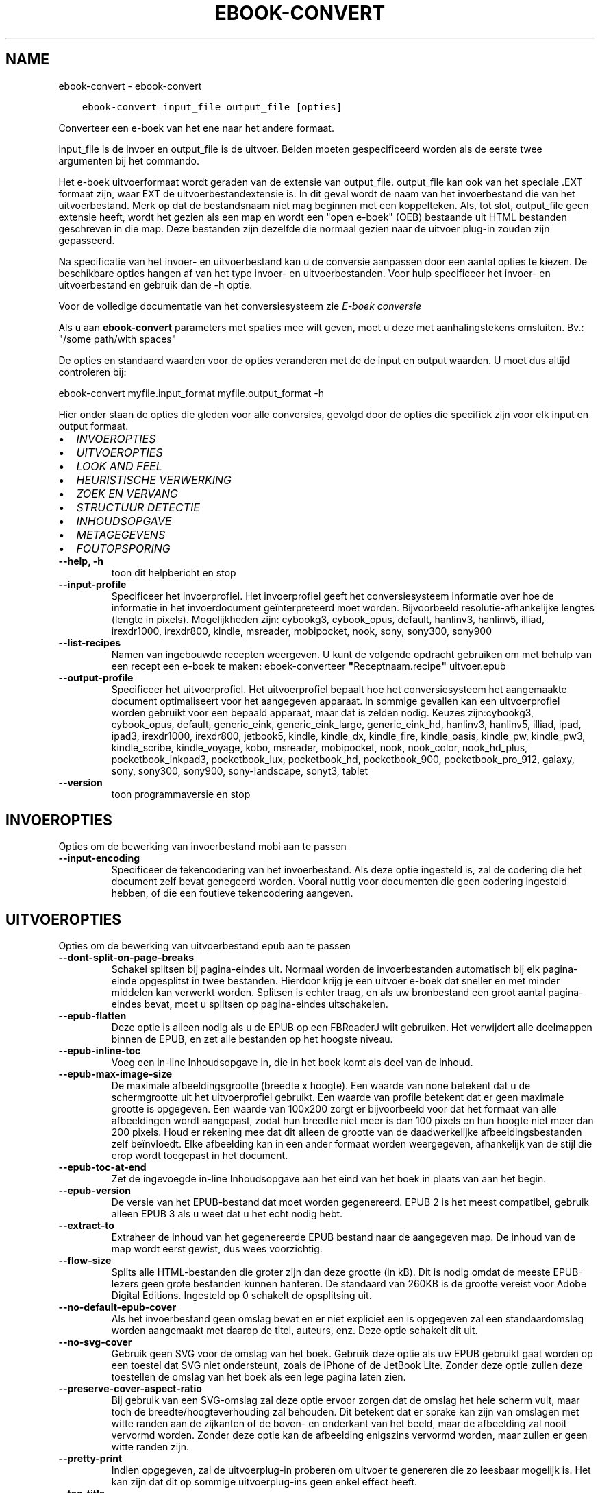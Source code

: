 .\" Man page generated from reStructuredText.
.
.
.nr rst2man-indent-level 0
.
.de1 rstReportMargin
\\$1 \\n[an-margin]
level \\n[rst2man-indent-level]
level margin: \\n[rst2man-indent\\n[rst2man-indent-level]]
-
\\n[rst2man-indent0]
\\n[rst2man-indent1]
\\n[rst2man-indent2]
..
.de1 INDENT
.\" .rstReportMargin pre:
. RS \\$1
. nr rst2man-indent\\n[rst2man-indent-level] \\n[an-margin]
. nr rst2man-indent-level +1
.\" .rstReportMargin post:
..
.de UNINDENT
. RE
.\" indent \\n[an-margin]
.\" old: \\n[rst2man-indent\\n[rst2man-indent-level]]
.nr rst2man-indent-level -1
.\" new: \\n[rst2man-indent\\n[rst2man-indent-level]]
.in \\n[rst2man-indent\\n[rst2man-indent-level]]u
..
.TH "EBOOK-CONVERT" "1" "april 05, 2024" "7.8.0" "calibre"
.SH NAME
ebook-convert \- ebook-convert
.INDENT 0.0
.INDENT 3.5
.sp
.nf
.ft C
ebook\-convert input_file output_file [opties]
.ft P
.fi
.UNINDENT
.UNINDENT
.sp
Converteer een e\-boek van het ene naar het andere formaat.
.sp
input_file is de invoer en output_file is de uitvoer. Beiden moeten gespecificeerd worden als de eerste twee argumenten bij het commando.
.sp
Het e\-boek uitvoerformaat wordt geraden van de extensie van output_file. output_file kan ook van het speciale .EXT formaat zijn, waar EXT de uitvoerbestandextensie is. In dit geval wordt de naam van het invoerbestand die van het uitvoerbestand. Merk op dat de bestandsnaam niet mag beginnen met een koppelteken. Als, tot slot, output_file geen extensie heeft, wordt het gezien als een map en wordt een \(dqopen e\-boek\(dq (OEB) bestaande uit HTML bestanden geschreven in die map. Deze bestanden zijn dezelfde die normaal gezien naar de uitvoer plug\-in zouden zijn gepasseerd.
.sp
Na specificatie van het invoer\- en uitvoerbestand kan u de conversie aanpassen door een aantal opties te kiezen. De beschikbare opties hangen af van het type invoer\- en uitvoerbestanden. Voor hulp specificeer het invoer\- en uitvoerbestand en gebruik dan de \-h optie.
.sp
Voor de volledige documentatie van het conversiesysteem zie
\fI\%E\-boek conversie\fP
.sp
Als u aan \fBebook\-convert\fP parameters met spaties mee wilt geven, moet u deze met aanhalingstekens omsluiten. Bv.: \(dq/some path/with spaces\(dq
.sp
De opties en standaard waarden voor de opties veranderen met de
de input en output waarden. U moet dus altijd controleren bij:
.sp
ebook\-convert myfile.input_format myfile.output_format \-h
.sp
Hier onder staan de opties die gleden voor alle conversies, gevolgd door de
opties die specifiek zijn voor elk input en output formaat.
.INDENT 0.0
.IP \(bu 2
\fI\%INVOEROPTIES\fP
.IP \(bu 2
\fI\%UITVOEROPTIES\fP
.IP \(bu 2
\fI\%LOOK AND FEEL\fP
.IP \(bu 2
\fI\%HEURISTISCHE VERWERKING\fP
.IP \(bu 2
\fI\%ZOEK EN VERVANG\fP
.IP \(bu 2
\fI\%STRUCTUUR DETECTIE\fP
.IP \(bu 2
\fI\%INHOUDSOPGAVE\fP
.IP \(bu 2
\fI\%METAGEGEVENS\fP
.IP \(bu 2
\fI\%FOUTOPSPORING\fP
.UNINDENT
.INDENT 0.0
.TP
.B \-\-help, \-h
toon dit helpbericht en stop
.UNINDENT
.INDENT 0.0
.TP
.B \-\-input\-profile
Specificeer het invoerprofiel. Het invoerprofiel geeft het conversiesysteem informatie over hoe de informatie in het invoerdocument geïnterpreteerd moet worden. Bijvoorbeeld resolutie\-afhankelijke lengtes (lengte in pixels). Mogelijkheden zijn: cybookg3, cybook_opus, default, hanlinv3, hanlinv5, illiad, irexdr1000, irexdr800, kindle, msreader, mobipocket, nook, sony, sony300, sony900
.UNINDENT
.INDENT 0.0
.TP
.B \-\-list\-recipes
Namen van ingebouwde recepten weergeven. U kunt de volgende opdracht gebruiken om met behulp van een recept een e\-boek te maken: eboek\-converteer \fB\(dq\fPReceptnaam.recipe\fB\(dq\fP uitvoer.epub
.UNINDENT
.INDENT 0.0
.TP
.B \-\-output\-profile
Specificeer het uitvoerprofiel. Het uitvoerprofiel bepaalt hoe het conversiesysteem het aangemaakte document optimaliseert voor het aangegeven apparaat. In sommige gevallen kan een uitvoerprofiel worden gebruikt voor een bepaald apparaat, maar dat is zelden nodig. Keuzes zijn:cybookg3, cybook_opus, default, generic_eink, generic_eink_large, generic_eink_hd, hanlinv3, hanlinv5, illiad, ipad, ipad3, irexdr1000, irexdr800, jetbook5, kindle, kindle_dx, kindle_fire, kindle_oasis, kindle_pw, kindle_pw3, kindle_scribe, kindle_voyage, kobo, msreader, mobipocket, nook, nook_color, nook_hd_plus, pocketbook_inkpad3, pocketbook_lux, pocketbook_hd, pocketbook_900, pocketbook_pro_912, galaxy, sony, sony300, sony900, sony\-landscape, sonyt3, tablet
.UNINDENT
.INDENT 0.0
.TP
.B \-\-version
toon programmaversie en stop
.UNINDENT
.SH INVOEROPTIES
.sp
Opties om de bewerking van invoerbestand mobi aan te passen
.INDENT 0.0
.TP
.B \-\-input\-encoding
Specificeer de tekencodering van het invoerbestand. Als deze optie ingesteld is, zal de codering die het document zelf bevat genegeerd worden. Vooral nuttig voor documenten die geen codering ingesteld hebben, of die een foutieve tekencodering aangeven.
.UNINDENT
.SH UITVOEROPTIES
.sp
Opties om de bewerking van uitvoerbestand epub aan te passen
.INDENT 0.0
.TP
.B \-\-dont\-split\-on\-page\-breaks
Schakel splitsen bij pagina\-eindes uit. Normaal worden de invoerbestanden automatisch bij elk pagina\-einde opgesplitst in twee bestanden. Hierdoor krijg je een uitvoer e\-boek dat sneller en met minder middelen kan verwerkt worden. Splitsen is echter traag, en als uw bronbestand een groot aantal pagina\-eindes bevat, moet u splitsen op pagina\-eindes uitschakelen.
.UNINDENT
.INDENT 0.0
.TP
.B \-\-epub\-flatten
Deze optie is alleen nodig als u de EPUB op een FBReaderJ wilt gebruiken. Het verwijdert alle deelmappen binnen de EPUB, en zet alle bestanden op het hoogste niveau.
.UNINDENT
.INDENT 0.0
.TP
.B \-\-epub\-inline\-toc
Voeg een in\-line Inhoudsopgave in, die in het boek komt als deel van de inhoud.
.UNINDENT
.INDENT 0.0
.TP
.B \-\-epub\-max\-image\-size
De maximale afbeeldingsgrootte (breedte x hoogte). Een waarde van none betekent dat u de schermgrootte uit het uitvoerprofiel gebruikt. Een waarde van profile betekent dat er geen maximale grootte is opgegeven. Een waarde van 100x200 zorgt er bijvoorbeeld voor dat het formaat van alle afbeeldingen wordt aangepast, zodat hun breedte niet meer is dan 100 pixels en hun hoogte niet meer dan 200 pixels. Houd er rekening mee dat dit alleen de grootte van de daadwerkelijke afbeeldingsbestanden zelf beïnvloedt. Elke afbeelding kan in een ander formaat worden weergegeven, afhankelijk van de stijl die erop wordt toegepast in het document. ​
.UNINDENT
.INDENT 0.0
.TP
.B \-\-epub\-toc\-at\-end
Zet de ingevoegde in\-line Inhoudsopgave aan het eind van het boek in plaats van aan het begin.
.UNINDENT
.INDENT 0.0
.TP
.B \-\-epub\-version
De versie van het EPUB\-bestand dat moet worden gegenereerd. EPUB 2 is het meest compatibel, gebruik alleen EPUB 3 als u weet dat u het echt nodig hebt.
.UNINDENT
.INDENT 0.0
.TP
.B \-\-extract\-to
Extraheer de inhoud van het gegenereerde EPUB bestand naar de aangegeven map. De inhoud van de map wordt eerst gewist, dus wees voorzichtig.
.UNINDENT
.INDENT 0.0
.TP
.B \-\-flow\-size
Splits alle HTML\-bestanden die groter zijn dan deze grootte (in kB). Dit is nodig omdat de meeste EPUB\-lezers geen grote bestanden kunnen hanteren. De standaard van 260KB is de grootte vereist voor Adobe Digital Editions. Ingesteld op 0 schakelt de opsplitsing uit.
.UNINDENT
.INDENT 0.0
.TP
.B \-\-no\-default\-epub\-cover
Als het invoerbestand geen omslag bevat en er niet expliciet een is opgegeven zal een standaardomslag worden aangemaakt met daarop de titel, auteurs, enz. Deze optie schakelt dit uit.
.UNINDENT
.INDENT 0.0
.TP
.B \-\-no\-svg\-cover
Gebruik geen SVG voor de omslag van het boek. Gebruik deze optie als uw EPUB gebruikt gaat worden op een toestel dat SVG niet ondersteunt, zoals de iPhone of de JetBook Lite. Zonder deze optie zullen deze toestellen de omslag van het boek als een lege pagina laten zien.
.UNINDENT
.INDENT 0.0
.TP
.B \-\-preserve\-cover\-aspect\-ratio
Bij gebruik van een SVG\-omslag zal deze optie ervoor zorgen dat de omslag het hele scherm vult, maar toch de breedte/hoogteverhouding zal behouden. Dit betekent dat er sprake kan zijn van omslagen met witte randen aan de zijkanten of de boven\- en onderkant van het beeld, maar de afbeelding zal nooit vervormd worden. Zonder deze optie kan de afbeelding enigszins vervormd worden, maar zullen er geen witte randen zijn.
.UNINDENT
.INDENT 0.0
.TP
.B \-\-pretty\-print
Indien opgegeven, zal de uitvoerplug\-in proberen om uitvoer te genereren die zo leesbaar mogelijk is. Het kan zijn dat dit op sommige uitvoerplug\-ins geen enkel effect heeft.
.UNINDENT
.INDENT 0.0
.TP
.B \-\-toc\-title
Titel voor iedere gegenereerde in\-line Inhoudsopgave.
.UNINDENT
.SH LOOK AND FEEL
.sp
Opties om uiterlijk van de uitvoer aan te passen
.INDENT 0.0
.TP
.B \-\-asciiize
Zet unicode karakters om naar ASCII tekens. Voorzichtig gebruiken want dit zal unicode karakters vervangen door ASCII. Bijvoorbeeld: \fB\(dq\fPPelé\fB\(dq\fP wordt vervangen door  \fB\(dq\fPPele\fB\(dq\fP\&. Merk ook op dat als er meerdere weergaven van een teken zijn (zoals bij gedeelde tekens uit Chinees en Japans), de weergave gekozen wordt op basis van de huidige taalinstellingen voor calibre.
.UNINDENT
.INDENT 0.0
.TP
.B \-\-base\-font\-size
De basistekstgrootte in pt\fB\(aq\fPs. Alle lettergroottes in het geproduceerde boek worden opnieuw geschaald op basis van deze grootte. Door een groter formaat te kiezen, kunt u de lettertypen in de uitvoer groter maken en omgekeerd. Als de waarde nul is, wordt de basislettergrootte standaard gekozen op basis van het uitvoerprofiel dat u hebt gekozen.
.UNINDENT
.INDENT 0.0
.TP
.B \-\-change\-justification
Wijzig tekst uitvulling. De waarde ‘links uitlijnen’ verandert alle uitgelijnde tekst in de bron naar links uitgelijnde tekst (m.a.w. niet uitgevuld). De waarde ‘tekst uitvullen’ verandert alle niet uitgevulde tekst naar uitgevuld. De waarde ‘origineel’ (de standaardwaarde) verandert de uitvulling in het bronbestand niet. Merk op dat maar een beperkt aantal uitvoerformaten uitvullen ondersteunen.
.UNINDENT
.INDENT 0.0
.TP
.B \-\-disable\-font\-rescaling
Geen herschaling van lettergrootte.
.UNINDENT
.INDENT 0.0
.TP
.B \-\-embed\-all\-fonts
Alle lettertypes invoegen waaraan in het input\-document wordt gerefereerd maar nog niet ingevoegd. Dit zal uw systeem doorzoeken naar de lettertypes, en indien gevonden, zullen ze ingevoegd worden. Invoegen zal alleen werken als het formaat waarnaar u converteert ingebouwde fonts ondersteunt, zoals EPUB, AZW3, DOCX of PDF. Let aub op dat u de nodige licentie bezit om de in dit document gebruikte lettertypes in te voegen.
.UNINDENT
.INDENT 0.0
.TP
.B \-\-embed\-font\-family
Het gespecificeerde lettertype inbedden in het boek. Dit specificeert het \fB\(dq\fPbasis\fB\(dq\fP lettertype voor het boek. Als het invoer document eigen lettertypes specificeert, kunnen deze het basis lettertype negeren. U kunt de filter stijlinformatie optie gebruiken om lettertypes uit het invoer document te verwijderen. Merk op: inbedden van lettertypes werkt alleen met bepaalde uitvoer indelingen, voornamelijk EPUB, AZW3 en DOCX.
.UNINDENT
.INDENT 0.0
.TP
.B \-\-expand\-css
Standaard gebruikt calibre het verkorte formaat voor verschillende CSS\-eigenschappen zoals marges, padding, rand, enz. Deze optie zorgt ervoor dat het in plaats daarvan het volledige formaat gebruikt. Merk op dat CSS altijd wordt uitgebreid bij genereren van EPUB bestanden met als uitvoerprofiel een van de Nook profielen daar de Nook geen verkorte CSS kan verwerken.
.UNINDENT
.INDENT 0.0
.TP
.B \-\-extra\-css
Het pad naar een CSS stijlblad of rauwe CSS. Deze CSS wordt toegevoegd aan de stijlregels van het bronbestand, zodat het deze regels kan negeren.
.UNINDENT
.INDENT 0.0
.TP
.B \-\-filter\-css
Een door komma\fB\(aq\fPs gescheiden lijst van CSS\-eigenschappen die zullen worden verwijderd uit alle CSS\-stijlregels. Dit is handig als de aanwezigheid van enkele stijl informatie voorkomt dat het wordt overschreven op uw toestel. Bijvoorbeeld: font\-family, kleur, margin\-left, margin\-right
.UNINDENT
.INDENT 0.0
.TP
.B \-\-font\-size\-mapping
Omzetten van CSS\-lettertypenamen naar lettergroottes in pts. Een voorbeeld van instelling is 12,12,14,16,18,20,22,24. Dit zijn de omzettingen voor de groottes xx\-small tot xx\-large, met de laatste grootte voor enorme letters. Het algoritme voor lettertypeherschaling gebruikt deze lettergroottes om de letters intelligent aan te passen. Standaard worden de instellingen van het gekozen uitvoerprofiel gebruikt.
.UNINDENT
.INDENT 0.0
.TP
.B \-\-insert\-blank\-line
Voeg een lege regel toe tussen alinea\fB\(aq\fPs. Dit werkt niet als het bronbestand geen alinea\fB\(aq\fPs gebruikt (<p>\- of <div>\-labels).
.UNINDENT
.INDENT 0.0
.TP
.B \-\-insert\-blank\-line\-size
Stel de hoogte van de ingevoegde blanco regels in (in em). De hoogte van de regels tussen paragrafen is het dubbele van wat u hier insteld.
.UNINDENT
.INDENT 0.0
.TP
.B \-\-keep\-ligatures
Behoud aanwezige bindingen in het invoer document. Een binding is een speciale weergave van een tekenpaar zoals ff, fi, fl enz. De meeste e\-readers bieden geen ondersteuning voor bindingen in hun standaard lettertypes, dus worden ze waarschijnlijk niet juist weergegeven. Standaard zal calibre een ligatuur omzetten in het overeenkomstige paar normale tekens. Deze optie wordt daarna behouden.
.UNINDENT
.INDENT 0.0
.TP
.B \-\-line\-height
De lijnhoogte in pts. Regelt de vrije ruimte tussen opeenvolgende tekstregels. Geldt alleen voor elementen die hun eigen lijnhoogte niet bepalen. Meestal is het opgeven van de minimale lijnhoogte nuttiger. Standaard wordt de lijnhoogte niet aangepast.
.UNINDENT
.INDENT 0.0
.TP
.B \-\-linearize\-tables
Sommige slecht ontworpen documenten gebruiken tabellen om de opmaak van tekst op de pagina te beïnvloeden. Wanneer deze documenten geconverteerd worden hebben ze vaak vreemde fouten, zoals tekst die langer is dan de pagina. Deze optie zal de inhoud uit de tabellen halen en deze achter elkaar weergeven.
.UNINDENT
.INDENT 0.0
.TP
.B \-\-margin\-bottom
Zet de ondermarge in punten. Standaard is 5.0. Bij een negatieve waarde wordt er geen marge ingesteld (de marge\-instelling in het originele document blijft behouden). Opmerking: pagina\-georiënteerde indelingen zoals PDF en DOCX hebben hun eigen marge\-instellingen die voorrang hebben.
.UNINDENT
.INDENT 0.0
.TP
.B \-\-margin\-left
Zet de linkermarge in punten. Standaard is 5.0. Bij een negatieve waarde wordt er geen marge ingesteld (de marge\-instelling in het originele document blijft behouden). Opmerking: pagina\-georiënteerde indelingen zoals PDF en DOCX hebben hun eigen marge\-instellingen die voorrang hebben.
.UNINDENT
.INDENT 0.0
.TP
.B \-\-margin\-right
Zet de rechtermarge in punten. Standaard is 5.0. Bij een negatieve waarde wordt er geen marge ingesteld (de marge\-instelling in het originele document blijft behouden). Opmerking: pagina\-georiënteerde indelingen zoals PDF en DOCX hebben hun eigen marge\-instellingen die voorrang hebben.
.UNINDENT
.INDENT 0.0
.TP
.B \-\-margin\-top
Zet de bovenmarge in punten. Standaard is 5.0. Bij een negatieve waarde wordt er geen marge ingesteld (de marge\-instelling in het originele document blijft behouden). Opmerking: pagina\-georiënteerde indelingen zoals PDF en DOCX hebben hun eigen marge\-instellingen die voorrang hebben.
.UNINDENT
.INDENT 0.0
.TP
.B \-\-minimum\-line\-height
De minimale hoogte van een regel, als percentage van de berekende lettergrootte van het element. calibre zorgt ervoor dat ieder element een regelhoogte heeft van op zijn minst deze instelling, onafhankelijk van wat het ingevoerde document specificeert. Zet op nul om te negeren. De standaardwaarde is 120%. Gebruik deze instelling liever dan de rechtstreekse regelhoogte\-instelling, tenzij u weet wat u doet. Om bijvoorbeeld dubbele regelafstand te verkrijgen zet u deze instelling op 240.
.UNINDENT
.INDENT 0.0
.TP
.B \-\-remove\-paragraph\-spacing
Verwijder witregels tussen alinea\fB\(aq\fPs. Stelt ook inspringen met 1.5em in voor alinea\fB\(aq\fPs. Witregels verwijderen werkt niet als het invoerbestand geen alinea\fB\(aq\fPs gebruikt (<p>\- of <div>\-labels).
.UNINDENT
.INDENT 0.0
.TP
.B \-\-remove\-paragraph\-spacing\-indent\-size
Als calibre lege regels tussen paragrafen verwijderd, zal automatisch een paragraaf insprong worden toegevoegd om de paragraaf makkelijk te kunnen onderscheiden. Deze optie stelt de breedte van die insprong (in em) in. Als y deze waarde negatief instelt, zal de insprong\-waarde gebruikt worden die is opgegeven in het bestand. Oftewel, calibre zal de insprong niet aanpassen.
.UNINDENT
.INDENT 0.0
.TP
.B \-\-smarten\-punctuation
Zet gewone aanhalingstekens, streepjes en beletseltekens om in hun typografisch juiste equivalenten. Voor details: \fI\%https://daringfireball.net/projects/smartypants\fP\&.
.UNINDENT
.INDENT 0.0
.TP
.B \-\-subset\-embedded\-fonts
Uitdunnen van alle ingebedde lettertypes. Elk ingebed lettertype is beperkt tot de tekens gebruikt in dit document. Dit beperkt de omvang van de lettertype bestanden. Bruikbaar wanneer u een zeer uitgebreid lettertype wilt insluiten met veel ongebruikte tekens.
.UNINDENT
.INDENT 0.0
.TP
.B \-\-transform\-css\-rules
Pad naar een bestand met regels om de CSS\-stijlen in dit boek te transformeren. De eenvoudigste manier om een dergelijk bestand te maken is om de wizard te gebruiken voor het maken van regels in de GUI van calibre. Open het in de \fB\(dq\fPUitstraling & gevoel\-> Transformeer stijlen\fB\(dq\fP onderdeel van het conversie dialoogvenster. Nadat u de regels hebt gemaakt, kunt u de knop \fB\(dq\fPExporteren\fB\(dq\fP gebruiken om ze in een bestand op te slaan.
.UNINDENT
.INDENT 0.0
.TP
.B \-\-transform\-html\-rules
Pad naar een bestand met regels om de HTML in dit boek te transformeren. De eenvoudigste manier om een zo\fB\(aq\fPn bestand te maken is de calibre GUI wizard te gebruiken voor het maken van regels. Open het in de \fB\(dq\fPUitstraling & gevoel\-> Transformeer HTML\fB\(dq\fP onderdeel van de conversiedialoog. Na maken van de regels, kunt u de knop \fB\(dq\fPExporteren\fB\(dq\fP gebruiken om ze in een bestand op te slaan.
.UNINDENT
.INDENT 0.0
.TP
.B \-\-unsmarten\-punctuation
Vervang mooie aanhalingstekens, punten en afbrekingstekens met de \fB\(aq\fPplatte tekst\fB\(aq\fP equivalenten.
.UNINDENT
.SH HEURISTISCHE VERWERKING
.sp
Bewerk de tekst van het document en de struktuur, gebruikmakend van algemene patronen. Standaard uitgeschakeld. Gebruik \-\-enable\-heuristics om in te schakelen. Individuele taken kunnen worden uitgeschakeld met de \-\-disable\-* opties.
.INDENT 0.0
.TP
.B \-\-disable\-dehyphenate
Analyseer de afgebroken woorden. Het document zelf dient als woordenboek om te bepalen of het afbreekteken als liggend streepje moet worden behouden.
.UNINDENT
.INDENT 0.0
.TP
.B \-\-disable\-delete\-blank\-paragraphs
Verwijder lege alinea\fB\(aq\fPs als ze elke tweede alinea voorkomen
.UNINDENT
.INDENT 0.0
.TP
.B \-\-disable\-fix\-indents
Maak van indentatie aangeduid door niet\-afbrekende spaties CSS\-indentatie.
.UNINDENT
.INDENT 0.0
.TP
.B \-\-disable\-format\-scene\-breaks
Links uitgelijnde breekpuntmarkeringen worden gecentreerd. Vervang opeenvolgende lege regels door horizontale lijnen.
.UNINDENT
.INDENT 0.0
.TP
.B \-\-disable\-italicize\-common\-cases
Zoek naar veelgebruikte woorden en patronen die duiden op cursief en maak deze cursief.
.UNINDENT
.INDENT 0.0
.TP
.B \-\-disable\-markup\-chapter\-headings
Detecteer onopgemaakte hoofdstuk (sub)koppen en verander deze in h2 en h3 tags. Deze instelling creëert geen Inhoudsopgave maar kan samen met structuurdetectie gebruikt worden om er een te maken.
.UNINDENT
.INDENT 0.0
.TP
.B \-\-disable\-renumber\-headings
Zoek naar opeenvolgende <h1>\- of <h2>\-labels. Deze worden hernummerd om te voorkomen dat hoofdstuktitels opgedeeld worden.
.UNINDENT
.INDENT 0.0
.TP
.B \-\-disable\-unwrap\-lines
Verwijder harde regeleinden op basis van interpunctie en andere opmaak hints.
.UNINDENT
.INDENT 0.0
.TP
.B \-\-enable\-heuristics
Heuristische verwerking inschakelen. Zonder deze optie wordt geen enkele heuristische verwerking uitgevoerd.
.UNINDENT
.INDENT 0.0
.TP
.B \-\-html\-unwrap\-factor
Schaal om te bepalen vanaf welke lengte harde regeleinden moeten worden verwijderd. Geldige waarde is een decimaal getal tussen 0 en 1. De standaardwaarde is 0.4, iets minder dan de mediaan van de regellengte. Als maar bij weinig regels de harde regeleinden hoeven worden verwijderd, kunt u beter een lagere waarde kiezen
.UNINDENT
.INDENT 0.0
.TP
.B \-\-replace\-scene\-breaks
Vervang breekpunten door de aangegeven tekst. Standaard wordt de tekst uit het invoerbestand gebruikt.
.UNINDENT
.SH ZOEK EN VERVANG
.sp
Wijzig de tekst en structuur van het document m.b.v. gebruiker\-gedefinieerde patronen.
.INDENT 0.0
.TP
.B \-\-search\-replace
Pad naar een bestand dat zoek en vervang reguliere expressies bevat. Het bestand moet afwisselende regels bevatten van reguliere expressies gevolgd door vervangingspatronen (die een lege regel kan zijn). De reguliere expressie moet in de Python regex schrijfwijze zijn en het bestand moet in de UTF\-8 codering zijn.
.UNINDENT
.INDENT 0.0
.TP
.B \-\-sr1\-replace
Vervanging voor vervangen van tekst gevonden met sr1\-zoeken.
.UNINDENT
.INDENT 0.0
.TP
.B \-\-sr1\-search
Zoekpatroon (regexp) dat vervangen moet worden door sr1.
.UNINDENT
.INDENT 0.0
.TP
.B \-\-sr2\-replace
Vervanging voor vervangen van tekst gevonden met sr2\-zoeken.
.UNINDENT
.INDENT 0.0
.TP
.B \-\-sr2\-search
Zoekpatroon (regexp) dat vervangen moet worden door sr2.
.UNINDENT
.INDENT 0.0
.TP
.B \-\-sr3\-replace
Vervanging voor vervangen van tekst gevonden met sr3\-zoeken.
.UNINDENT
.INDENT 0.0
.TP
.B \-\-sr3\-search
Zoekpatroon (regexp) dat vervangen moet worden door sr3.
.UNINDENT
.SH STRUCTUUR DETECTIE
.sp
Stel de auto\-detectie van de documentstructuur in.
.INDENT 0.0
.TP
.B \-\-chapter
Een XPath\-expressie om hoofdstuktitels te detecteren. De standaard is om <h1> of <h2> labels die de woorden \fB\(dq\fPchapter\fB\(dq\fP, \fB\(dq\fPbook\fB\(dq\fP, \fB\(dq\fPsection\fB\(dq\fP, \fB\(dq\fPprologue\fB\(dq\fP, \fB\(dq\fPepilogue\fB\(dq\fP or \fB\(dq\fPpart\fB\(dq\fP bevatten als hoofdstuktitels te overwegen, evenals labels met class = \fB\(dq\fPchapter\fB\(dq\fP\&. De gebruikte uitdrukking moet resulteren in een lijst met elementen. Gebruik de uitdrukking \fB\(dq\fP/\fB\(dq\fP om hoofdstukdetectie uit te schakelen. Raadpleeg de XPath zelfstudie in de calibre Gebruikershandleiding voor meer hulp bij het gebruik van deze functie.
.UNINDENT
.INDENT 0.0
.TP
.B \-\-chapter\-mark
Specificeer hoe gedetecteerde hoofdstukken moeten worden gemarkeerd. Een waarde \fB\(dq\fPpagebreak\fB\(dq\fP zal een nieuwe pagina beginnen voor nieuwe hoofdstukken. Een waarde \fB\(dq\fPrule\fB\(dq\fP zal een streep toevoegen voor hoofdstukken. Een waarde \fB\(dq\fPnone\fB\(dq\fP zal hoofdstukmarkering uitschakelen, en een waarde \fB\(dq\fPboth\fB\(dq\fP zal zowel nieuwe pagina\fB\(aq\fPs als strepen gebruiken om hoofdstukken te markeren.
.UNINDENT
.INDENT 0.0
.TP
.B \-\-disable\-remove\-fake\-margins
In sommige documenten worden voor elke alinea apart linker\- en rechtermarges opgegeven. calibre tracht deze te verwijderen, maar soms worden daardoor marges verwijderd die niet weg mogen. In dat geval kan margeverwijdering uitgeschakeld worden.
.UNINDENT
.INDENT 0.0
.TP
.B \-\-insert\-metadata
Voeg de boek\-metadata in aan het begin van het boek. Dit is nuttig als uw e\-boeklezer de directie manier van tonen/zoeken van metadata niet ondersteunt.
.UNINDENT
.INDENT 0.0
.TP
.B \-\-page\-breaks\-before
Een XPath uitdrukking. Pagina splitsing wordt toegevoegd voor de aangegeven elementen. Om uit te schakelen gebruikt u de uitdrukking: /
.UNINDENT
.INDENT 0.0
.TP
.B \-\-prefer\-metadata\-cover
Gebruik de in het bronbestand gedetecteerde omslag en niet de opgegeven omslag.
.UNINDENT
.INDENT 0.0
.TP
.B \-\-remove\-first\-image
Verwijder de eerste afbeelding van het oorspronkelijke e\-boek. Nuttig als het brondocument een omslagafbeelding heeft die niet wordt herkend als omslag. In dat geval als u een omslag heeft ingesteld in calibre zal het e\-boek twee omslagfoto\fB\(aq\fPs laten zien als u deze optie niet instelt.
.UNINDENT
.INDENT 0.0
.TP
.B \-\-start\-reading\-at
Een XPath\-expressie om de locatie in het document te detecteren waar te beginnen met lezen. Sommige e\-boek leesprogramma\fB\(aq\fPs (vooral de Kindle) gebruiken deze locatie als de positie om het boek te openen. Raadpleeg de XPath\-zelfstudie in de calibre gebruikershandleiding voor meer hulp bij het gebruik van deze functie.
.UNINDENT
.SH INHOUDSOPGAVE
.sp
Configureer het automatisch aanmaken van de Inhoudsopgave. Standaard zal, indien aanwezig, de Inhoudsopgave van het invoerbestand gebruikt worden, in plaats van de automatisch aangemaakte Inhoudsopgave.
.INDENT 0.0
.TP
.B \-\-duplicate\-links\-in\-toc
Laat dubbele invoer toe bij creëren van een Inhoudsopgave vanuit links in het invoerdocument, d.w.z. laat meer dan één invoer toe met dezelfde tekst indien ze verwijzen naar een verschillende locatie.
.UNINDENT
.INDENT 0.0
.TP
.B \-\-level1\-toc
XPath expressie die alle aan de Inhoudsopgave op niveau een toe te voegen tags specificeert. Deze optie gaat boven andere vormen van auto\-detectie. Bekijk de XPath handleiding in de calibre handleiding voor voorbeelden .
.UNINDENT
.INDENT 0.0
.TP
.B \-\-level2\-toc
XPath expressie die alle aan de Inhoudsopgave op niveau twee toe te voegen tags specificeert.. Elke vermelding komt onder de vorige niveau een vermelding. Bekijk de XPath handleiding in de calibre handleiding voor voorbeelden .
.UNINDENT
.INDENT 0.0
.TP
.B \-\-level3\-toc
XPath expressie die alle aan de Inhoudsopgave op niveau drie toe te voegen tags specificeert.. Elke vermelding komt onder de vorige niveau twee vermelding. Bekijk de XPath handleiding in de calibre handleiding voor voorbeelden .
.UNINDENT
.INDENT 0.0
.TP
.B \-\-max\-toc\-links
Maximaal aantal links dat aan de Inhoudsopgave toegevoegd mag worden. Gebruik 0 om uit te schakelen. Standaard is: 50. Links worden alleen aan de inhoudsopgave toegevoegd als minder dan dit aantal hoofdstukken werd gedetecteerd.
.UNINDENT
.INDENT 0.0
.TP
.B \-\-no\-chapters\-in\-toc
Voeg geen automatisch gedetecteerde hoofdstukken aan de Inhoudsopgave toe.
.UNINDENT
.INDENT 0.0
.TP
.B \-\-toc\-filter
Verwijder vermeldingen uit de Inhoudsopgave wiens titels overeenkomen met de opgegeven reguliere expressie. Overeenkomende vermeldingen en kinderen worden verwijderd.
.UNINDENT
.INDENT 0.0
.TP
.B \-\-toc\-threshold
Als het aantal gedetecteerde hoofdstukken kleiner is dan dit getal worden links aan de Inhoudsopgave toegevoegd. Standaard: 6
.UNINDENT
.INDENT 0.0
.TP
.B \-\-use\-auto\-toc
Indien aanwezig, wordt normaal de Inhoudsopgave van het bronbestand gebruikt i.p.v. een automatisch gegenereerde. Met deze optie zal altijd de automatisch gegenereerde versie gebruikt worden.
.UNINDENT
.SH METAGEGEVENS
.sp
Opties om metagegevens voor de uitvoer in te stellen
.INDENT 0.0
.TP
.B \-\-author\-sort
De string die gebruikt wordt bij het sorteren op auteur.
.UNINDENT
.INDENT 0.0
.TP
.B \-\-authors
Geef de auteurs op. Meerdere auteurs moeten met een ampersand (&) van elkaar gescheiden worden.
.UNINDENT
.INDENT 0.0
.TP
.B \-\-book\-producer
Geef de producent op.
.UNINDENT
.INDENT 0.0
.TP
.B \-\-comments
Stel de e\-boek omschrijving in.
.UNINDENT
.INDENT 0.0
.TP
.B \-\-cover
Stel de omslag in met het opgegeven bestand of URL
.UNINDENT
.INDENT 0.0
.TP
.B \-\-isbn
Geef het ISBN van het boek op.
.UNINDENT
.INDENT 0.0
.TP
.B \-\-language
De taal instellen.
.UNINDENT
.INDENT 0.0
.TP
.B \-\-pubdate
Stel de publicatiedatum in (veronderstellend de locale tijdzone, behalve als de tijdzone expliciet is gespecificeerd)
.UNINDENT
.INDENT 0.0
.TP
.B \-\-publisher
Stel de e\-boek uitgever in.
.UNINDENT
.INDENT 0.0
.TP
.B \-\-rating
Waardering geven. Moet een getal tussen de 1 en 5 zijn.
.UNINDENT
.INDENT 0.0
.TP
.B \-\-read\-metadata\-from\-opf, \-\-from\-opf, \-m
Lees metadata uit het opgegeven OPF bestand. Metadata die hieruit worden gelezen negeren metadata in het bronbestand.
.UNINDENT
.INDENT 0.0
.TP
.B \-\-series
Stel de serie in waartoe dit e\-boek\ behoort.
.UNINDENT
.INDENT 0.0
.TP
.B \-\-series\-index
Geef de index van dit boek in de serie op.
.UNINDENT
.INDENT 0.0
.TP
.B \-\-tags
Geef de labels voor het boek op. Dit moet een door komma\fB\(aq\fPs gescheiden lijst zijn.
.UNINDENT
.INDENT 0.0
.TP
.B \-\-timestamp
Maak tijdstempel voor boek (wordt nergens meer gebruikt)
.UNINDENT
.INDENT 0.0
.TP
.B \-\-title
Geef de titel op.
.UNINDENT
.INDENT 0.0
.TP
.B \-\-title\-sort
De versie van de titel die wordt gebruikt bij het sorteren.
.UNINDENT
.SH FOUTOPSPORING
.sp
Opties om te helpen bij het vinden van fouten bij de conversie
.INDENT 0.0
.TP
.B \-\-debug\-pipeline, \-d
Sla de uitvoer van verschillende stadia van de conversielijn op in de opgegeven map. Nuttig als u niet zeker weet tijdens welke stap in het conversieproces een fout optreedt.
.UNINDENT
.INDENT 0.0
.TP
.B \-\-verbose, \-v
Niveau van detail informatie uitvoer. Specifieer meerdere malen voor meer details. Indien het twee maal wordt meegegeven zal er een volledig detail gegeven worden, eenmaal medium details, en geen enkele keer de minimale details.
.UNINDENT
.SH AUTHOR
Kovid Goyal
.SH COPYRIGHT
Kovid Goyal
.\" Generated by docutils manpage writer.
.
